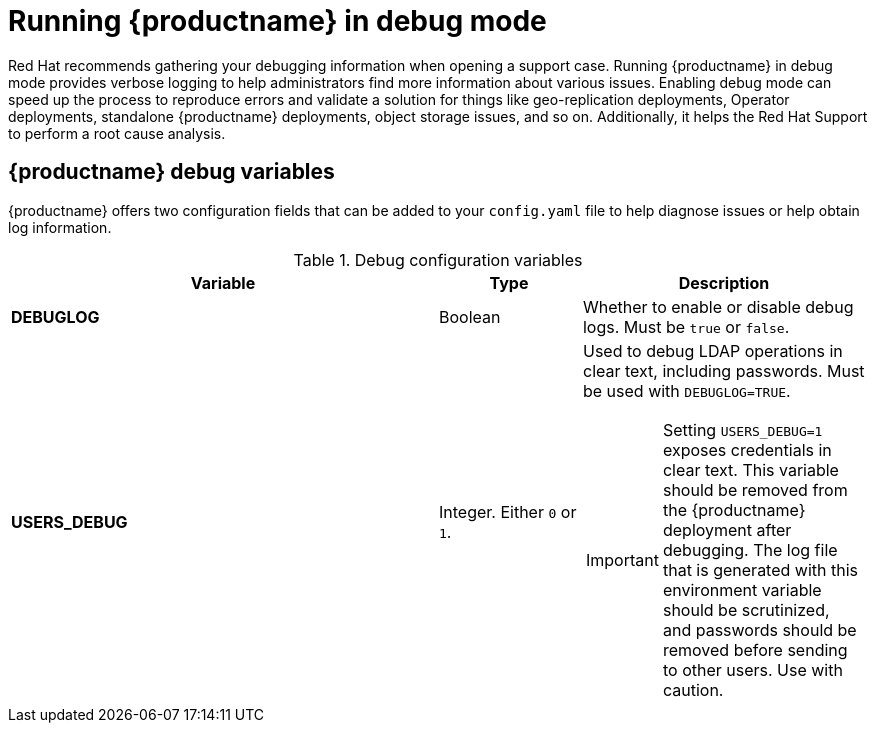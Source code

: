 :_content-type: CONCEPT
[id="running-quay-debug-mode-intro"]
= Running {productname} in debug mode

Red Hat recommends gathering your debugging information when opening a support case. Running {productname} in debug mode provides verbose logging to help administrators find more information about various issues. Enabling debug mode can speed up the process to reproduce errors and validate a solution for things like geo-replication deployments, Operator deployments, standalone {productname} deployments, object storage issues, and so on. Additionally, it helps the Red Hat Support to perform a root cause analysis.

[id="debug-configuration-fields"]
== {productname} debug variables

{productname} offers two configuration fields that can be added to your `config.yaml` file to help diagnose issues or help obtain log information.

.Debug configuration variables
[cols="3a,1a,2a",options="header"]
|===
| Variable | Type | Description
| **DEBUGLOG** | Boolean | Whether to enable or disable debug logs. Must be `true` or `false`.
| **USERS_DEBUG** |Integer. Either `0` or `1`. | Used to debug LDAP operations in clear text, including passwords. Must be used with `DEBUGLOG=TRUE`. +
[IMPORTANT]
====
Setting `USERS_DEBUG=1` exposes credentials in clear text. This variable should be removed from the {productname} deployment after debugging. The log file that is generated with this environment variable should be scrutinized, and passwords should be removed before sending to other users. Use with caution.  
====
|===